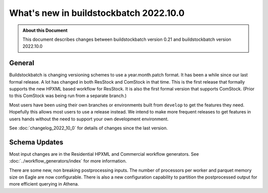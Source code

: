 =======================================
What's new in buildstockbatch 2022.10.0
=======================================

.. admonition:: About this Document

    This document describes changes between buildstockbatch version 0.21 and
    buildstockbatch version 2022.10.0

General
=======

Buildstockbatch is changing versioning schemes to use a year.month.patch format.
It has been a while since our last formal release. A lot has changed in both
ResStock and ComStock in that time. This is the first release that formally
supports the new HPXML based workflow for ResStock. It is also the first formal
version that supports ComStock. (Prior to this ComStock was being run from a
separate branch.)

Most users have been using their own branches or environments built from
``develop`` to get the features they need. Hopefully this allows most users to
use a release instead. We intend to make more frequent releases to get features
in users hands without the need to support your own development environment.

See :doc:`changelog_2022_10_0` for details of changes since the last version.

Schema Updates
==============

Most input changes are in the Residential HPXML and Commercial workflow
generators. See :doc:`../workflow_generators/index` for more information.

There are some new, non breaking postprocessing inputs. The number of processors
per worker and parquet memory size on Eagle are now configurable. There is also
a new configuration capability to partition the postprocessed output for more
efficient querying in Athena.
